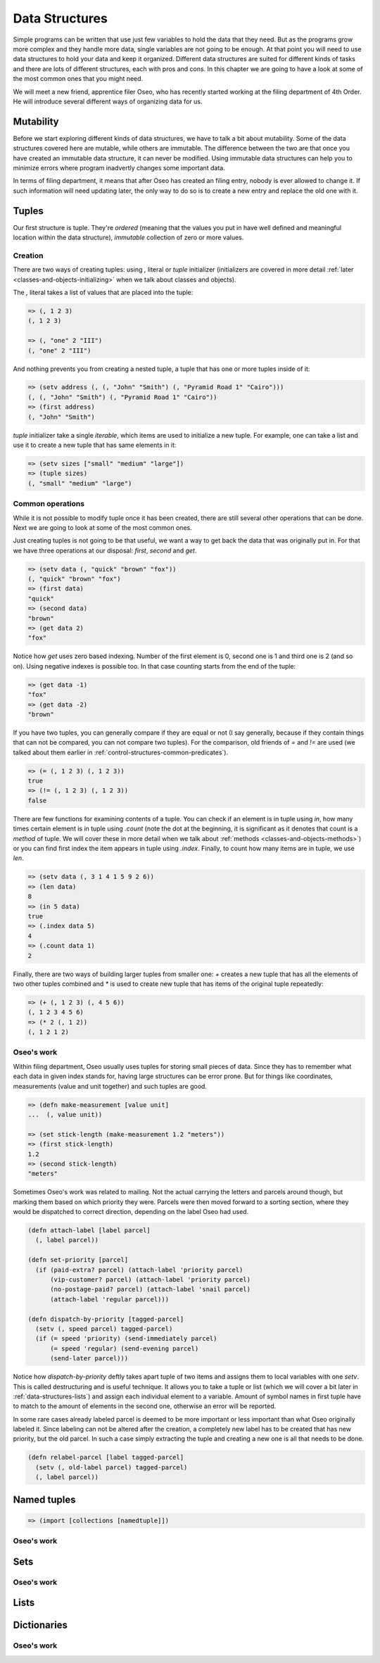 Data Structures
===============

Simple programs can be written that use just few variables to hold the data
that they need. But as the programs grow more complex and they handle more
data, single variables are not going to be enough. At that point you will
need to use data structures to hold your data and keep it organized. Different
data structures are suited for different kinds of tasks and there are lots
of different structures, each with pros and cons. In this chapter we are
going to have a look at some of the most common ones that you might need.

We will meet a new friend, apprentice filer Oseo, who has recently started
working at the filing department of 4th Order. He will introduce several
different ways of organizing data for us.

.. index:: 
   single: datastructures; mutability
.. _data-structures-mutability:

Mutability
----------

Before we start exploring different kinds of data structures, we have to talk
a bit about mutability. Some of the data structures covered here are mutable,
while others are immutable. The difference between the two are that once you
have created an immutable data structure, it can never be modified. Using
immutable data structures can help you to minimize errors where program
inadvertly changes some important data.

In terms of filing department, it means that after Oseo has created an filing
entry, nobody is ever allowed to change it. If such information will need
updating later, the only way to do so is to create a new entry and replace the
old one with it.

.. index:: 
   single: datastructures; tuple
.. _data-structures-tuples:

Tuples
------

Our first structure is tuple. They're *ordered* (meaning that the values you
put in have well defined and meaningful location within the data structure),
*immutable* collection of zero or more values. 

Creation
++++++++

There are two ways of creating tuples: using *,* literal or *tuple* initializer
(initializers are covered in more detail
:ref:`later <classes-and-objects-initializing>` when we talk about classes and
objects).

The *,* literal takes a list of values that are placed into the tuple:

.. code-block:: hylang

   => (, 1 2 3)
   (, 1 2 3)

   => (, "one" 2 "III")
   (, "one" 2 "III")

And nothing prevents you from creating a nested tuple, a tuple that has one
or more tuples inside of it:

.. code-block:: hylang

   => (setv address (, (, "John" "Smith") (, "Pyramid Road 1" "Cairo")))
   (, (, "John" "Smith") (, "Pyramid Road 1" "Cairo"))
   => (first address)
   (, "John" "Smith")

.. todo:: link to iterables here

*tuple* initializer take a single *iterable*, which items are used to
initialize a new tuple. For example, one can take a list and use it to create
a new tuple that has same elements in it:

.. code-block:: hylang

   => (setv sizes ["small" "medium" "large"])
   => (tuple sizes)
   (, "small" "medium" "large")

Common operations
+++++++++++++++++

While it is not possible to modify tuple once it has been created, there are
still several other operations that can be done. Next we are going to look
at some of the most common ones.

Just creating tuples is not going to be that useful, we want a way to get back
the data that was originally put in. For that we have three operations at our
disposal: *first*, *second* and *get*.

.. code-block:: hylang

   => (setv data (, "quick" "brown" "fox"))
   (, "quick" "brown" "fox")
   => (first data)
   "quick"
   => (second data)
   "brown"
   => (get data 2)
   "fox"

Notice how *get* uses zero based indexing. Number of the first element is 0,
second one is 1 and third one is 2 (and so on). Using negative indexes is
possible too. In that case counting starts from the end of the tuple:

.. code-block:: hylang

   => (get data -1)
   "fox"
   => (get data -2)
   "brown"

If you have two tuples, you can generally compare if they are equal or not
(I say generally, because if they contain things that can not be compared, you
can not compare two tuples). For the comparison, old friends of *=* and *!=*
are used (we talked about them earlier in 
:ref:`control-structures-common-predicates`).

.. code-block:: hylang

   => (= (, 1 2 3) (, 1 2 3))
   true
   => (!= (, 1 2 3) (, 1 2 3))
   false

There are few functions for examining contents of a tuple. You can check if
an element is in tuple using *in*, how many times certain element is in tuple
using *.count* (note the dot at the beginning, it is significant as it
denotes that count is a *method* of tuple. We will cover these in more detail
when we talk about :ref:`methods <classes-and-objects-methods>`) or you
can find first index the item appears in tuple using *.index*. Finally, to
count how many items are in tuple, we use *len*.

.. code-block:: hylang

  => (setv data (, 3 1 4 1 5 9 2 6))
  => (len data)
  8
  => (in 5 data)
  true
  => (.index data 5)
  4
  => (.count data 1)
  2

Finally, there are two ways of building larger tuples from smaller one: *+*
creates a new tuple that has all the elements of two other tuples combined
and *\** is used to create new tuple that has items of the original tuple
repeatedly:

.. code-block:: hylang

   => (+ (, 1 2 3) (, 4 5 6))
   (, 1 2 3 4 5 6)
   => (* 2 (, 1 2))
   (, 1 2 1 2)

Oseo's work
+++++++++++

Within filing department, Oseo usually uses tuples for storing small pieces of
data. Since they has to remember what each data in given index stands for,
having large structures can be error prone. But for things like coordinates,
measurements (value and unit together) and such tuples are good.

.. code-block:: hylang

   => (defn make-measurement [value unit]
   ...  (, value unit))

   => (set stick-length (make-measurement 1.2 "meters"))
   => (first stick-length)
   1.2
   => (second stick-length)
   "meters"

Sometimes Oseo's work was related to mailing. Not the actual carrying the
letters and parcels around though, but marking them based on which priority
they were. Parcels were then moved forward to a sorting section, where they
would be dispatched to correct direction, depending on the label Oseo had used.

.. code-block:: hylang

  (defn attach-label [label parcel]
    (, label parcel))

  (defn set-priority [parcel]
    (if (paid-extra? parcel) (attach-label 'priority parcel)
        (vip-customer? parcel) (attach-label 'priority parcel)
        (no-postage-paid? parcel) (attach-label 'snail parcel)
        (attach-label 'regular parcel)))

  (defn dispatch-by-priority [tagged-parcel]
    (setv (, speed parcel) tagged-parcel)
    (if (= speed 'priority) (send-immediately parcel)
        (= speed 'regular) (send-evening parcel)
        (send-later parcel)))

.. index:: 
   single: tuple; destructuring

Notice how *dispatch-by-priority* deftly takes apart tuple of two items and
assigns them to local variables with one *setv*. This is called destructuring
and is useful technique. It allows you to take a tuple or list (which we will
cover a bit later in :ref:`data-structures-lists`) and assign each individual
element to a variable. Amount of symbol names in first tuple have to match to
the amount of elements in the second one, otherwise an error will be reported.

In some rare cases already labeled parcel is deemed to be more important or
less important than what Oseo originally labeled it. Since labeling can not
be altered after the creation, a completely new label has to be created that
has new priority, but the old parcel. In such a case simply extracting the
tuple and creating a new one is all that needs to be done.

.. code-block:: hylang

   (defn relabel-parcel [label tagged-parcel]
     (setv (, old-label parcel) tagged-parcel)
     (, label parcel))

.. index:: 
   single: datastructures; named tuple
.. _data-structures-named-tuples:

Named tuples
------------

.. index:: 
   single: datastructures; set
.. _data-structures-sets:

.. code-block:: hylang

   => (import [collections [namedtuple]])

Oseo's work
+++++++++++

Sets
----

.. index:: 
   single: datastructures; list
.. _data-structures-lists:

Oseo's work
+++++++++++

Lists
-----

.. index:: 
   single: datastructures; dictionary
.. _data-structures-dictionaries:

Dictionaries
------------

Oseo's work
+++++++++++
